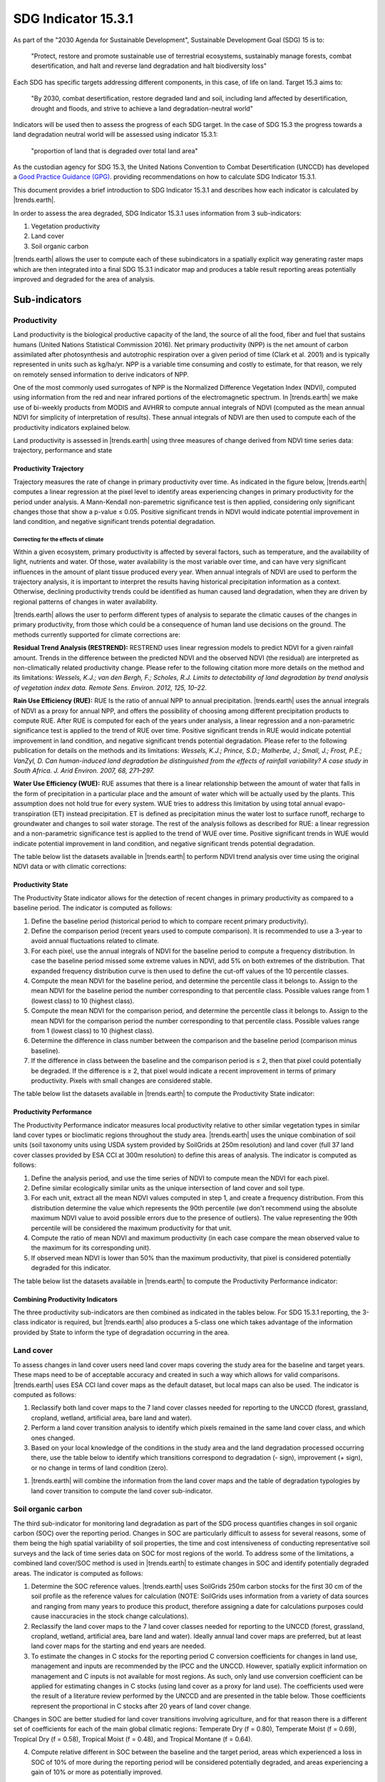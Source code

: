 ﻿.. _indicator-15-3-1:

SDG Indicator 15.3.1
====================

As part of the "2030 Agenda for Sustainable Development", Sustainable 
Development Goal (SDG) 15 is to:

    "Protect, restore and promote sustainable use of terrestrial ecosystems, 
    sustainably manage forests, combat desertification, and halt and reverse 
    land degradation and halt biodiversity loss"

Each SDG has specific targets addressing different components, in this case, of 
life on land. Target 15.3 aims to:

    "By 2030, combat desertification, restore degraded land and soil, including 
    land affected by desertification, drought and floods, and strive to achieve 
    a land degradation-neutral world"

Indicators will be used then to assess the progress of each SDG target. In the 
case of SDG 15.3 the progress towards a land degradation neutral world will be 
assessed using indicator 15.3.1:

    "proportion of land that is degraded over total land area"

As the custodian agency for SDG 15.3, the United Nations Convention to Combat 
Desertification (UNCCD) has developed a `Good Practice Guidance (GPG) 
<http://www2.unccd.int/sites/default/files/relevant-links/2017-10/Good%20Practice%20Guidance_SDG%20Indicator%2015.3.1_Version%201.0.pdf>`_. 
providing recommendations on how to calculate SDG Indicator 15.3.1.

This document provides a brief introduction to SDG Indicator 15.3.1 and 
describes how each indicator is calculated by |trends.earth|.

In order to assess the area degraded, SDG Indicator 15.3.1 uses information 
from 3 sub-indicators:

#. Vegetation productivity
#. Land cover
#. Soil organic carbon

.. image:: /static/documentation/understanding_indicators/indicator_15_3_1.png
   :align: center

|trends.earth| allows the user to compute each of these subindicators in a 
spatially explicit way generating raster maps which are then integrated into a 
final SDG 15.3.1 indicator map and produces a table result reporting areas 
potentially improved and degraded for the area of analysis.
   
Sub-indicators
--------------

.. _indicator-productivity:

Productivity
~~~~~~~~~~~~

Land productivity is the biological productive capacity of the land, the source 
of all the food, fiber and fuel that sustains humans (United Nations 
Statistical Commission 2016). Net primary productivity (NPP) is the net amount 
of carbon assimilated after photosynthesis and autotrophic respiration over a 
given period of time (Clark et al. 2001) and is typically represented in units 
such as kg/ha/yr. NPP is a variable time consuming and costly to estimate, for 
that reason, we rely on remotely sensed information to derive indicators of 
NPP.

One of the most commonly used surrogates of NPP is the Normalized Difference 
Vegetation Index (NDVI), computed using information from the red and near 
infrared portions of the electromagnetic spectrum. In |trends.earth| we make 
use of bi-weekly products from MODIS and AVHRR to compute annual integrals of 
NDVI (computed as the mean annual NDVI for simplicity of interpretation of 
results). These annual integrals of NDVI are then used to compute each of the 
productivity indicators explained below.

Land productivity is assessed in |trends.earth| using three measures of change 
derived from NDVI time series data: trajectory, performance and state

.. image:: /static/documentation/understanding_indicators/indicator_15_3_1_prod_subindicators.png
   :align: center

.. _indicator-productivity-trajectory:
      
Productivity Trajectory
^^^^^^^^^^^^^^^^^^^^^^^

Trajectory measures the rate of change in primary productivity over time. As 
indicated in the figure below, |trends.earth| computes a linear regression at 
the pixel level to identify areas experiencing changes in primary productivity 
for the period under analysis. A Mann-Kendall non-paremetric significance test 
is then applied, considering only significant changes those that show a p-value 
≤ 0.05. Positive significant trends in NDVI would indicate potential 
improvement in land condition, and negative significant trends potential 
degradation.

.. image:: /static/documentation/understanding_indicators/lp_traj_flow.PNG
   :align: center

.. _indicator-productivity-climate-correction:

Correcting for the effects of climate
_____________________________________
   
Within a given ecosystem, primary productivity is affected by several factors, 
such as temperature, and the availability of light, nutrients and water. Of 
those, water availability is the most variable over time, and can have very 
significant influences in the amount of plant tissue produced every year. When 
annual integrals of NDVI are used to perform the trajectory analysis, it is 
important to interpret the results having historical precipitation information 
as a context. Otherwise, declining productivity trends could be identified as 
human caused land degradation, when they are driven by regional patterns of 
changes in water availability. 

|trends.earth| allows the user to perform different types of analysis to 
separate the climatic causes of the changes in primary productivity, from those 
which could be a consequence of human land use decisions on the ground. The 
methods currently supported for climate corrections are:

**Residual Trend Analysis (RESTREND):** RESTREND uses linear regression models 
to predict NDVI for a given rainfall amount. Trends in the difference between 
the predicted NDVI and the observed NDVI (the residual) are interpreted as 
non-climatically related productivity change. Please refer to the following 
citation more more details on the method and its limitations: `Wessels, K.J.; 
van den Bergh, F.; Scholes, R.J. Limits to detectability of land degradation by 
trend analysis of vegetation index data. Remote Sens. Environ. 2012, 125, 
10–22.` 

**Rain Use Efficiency (RUE):** RUE Is the ratio of annual NPP to annual 
precipitation. |trends.earth| uses the annual integrals of NDVI as a proxy for 
annual NPP, and offers the possibility of choosing among different 
precipitation products to compute RUE. After RUE is computed for each of the 
years under analysis, a linear regression and a non-parametric significance 
test is applied to the trend of RUE over time. Positive significant trends in 
RUE would indicate potential improvement in land condition, and negative 
significant trends potential degradation. Please refer to the following 
publication for details on the methods and its limitations: `Wessels, K.J.; 
Prince, S.D.; Malherbe, J.; Small, J.; Frost, P.E.; VanZyl, D. Can 
human-induced land degradation be distinguished from the effects of rainfall 
variability? A case study in South Africa. J. Arid Environ. 2007, 68, 271–297.`

**Water Use Efficiency (WUE):** RUE assumes that there is a linear relationship 
between the amount of water that falls in the form of precipitation in a 
particular place and the amount of water which will be actually used by the 
plants. This assumption does not hold true for every system. WUE tries to 
address this limitation by using total annual evapo-transpiration (ET) instead 
precipitation. ET is defined as precipitation minus the water lost to surface 
runoff, recharge to groundwater and changes to soil water storage. The rest of 
the analysis follows as described for RUE: a linear regression and a 
non-parametric significance test is applied to the trend of WUE over time. 
Positive significant trends in WUE would indicate potential improvement in land 
condition, and negative significant trends potential degradation.

The table below list the datasets available in |trends.earth| to perform NDVI 
trend analysis over time using the original NDVI data or with climatic 
corrections:

.. image:: /static/documentation/understanding_indicators/lp_traj_variables.PNG
   :align: center

.. _indicator-productivity-state:
      
Productivity State
^^^^^^^^^^^^^^^^^^

The Productivity State indicator allows for the detection of recent changes in 
primary productivity as compared to a baseline period. The indicator is 
computed as follows:

1. Define the baseline period (historical period to which to compare recent 
   primary productivity).  

2. Define the comparison period (recent years used to compute comparison). It 
   is recommended to use a 3-year to avoid annual fluctuations related to 
   climate.  

3. For each pixel, use the annual integrals of NDVI for the baseline period to 
   compute a frequency distribution. In case the baseline period missed some 
   extreme values in NDVI, add 5% on both extremes of the distribution. That 
   expanded frequency distribution curve is then used to define the cut-off 
   values of the 10 percentile classes.   

4. Compute the mean NDVI for the baseline period, and determine the percentile 
   class it belongs to. Assign to the mean NDVI for the baseline period the 
   number corresponding to that percentile class. Possible values range from 1 
   (lowest class) to 10 (highest class).

5. Compute the mean NDVI for the comparison period, and determine the 
   percentile class it belongs to. Assign to the mean NDVI for the comparison 
   period the number corresponding to that percentile class. Possible values 
   range from 1 (lowest class) to 10 (highest class).

6. Determine the difference in class number between the comparison and the 
   baseline period (comparison minus baseline).

7. If the difference in class between the baseline and the comparison period is 
   ≤ 2, then that pixel could potentially be degraded. If the difference is ≥ 
   2, that pixel would indicate a recent improvement in terms of primary 
   productivity. Pixels with small changes are considered stable.

.. image:: /static/documentation/understanding_indicators/lp_state_flow.PNG
   :align: center

The table below list the datasets available in |trends.earth| to compute the 
Productivity State indicator:

.. image:: /static/documentation/understanding_indicators/lp_state_variables.PNG
   :align: center

.. _indicator-productivity-performance:
      
Productivity Performance
^^^^^^^^^^^^^^^^^^^^^^^^

The Productivity Performance indicator measures local productivity relative to 
other similar vegetation types in similar land cover types or bioclimatic 
regions throughout the study area. |trends.earth| uses the unique combination 
of soil units (soil taxonomy units using USDA system provided by SoilGrids at 
250m resolution) and land cover (full 37 land cover classes provided by ESA CCI 
at 300m resolution) to define this areas of analysis. The indicator is computed 
as follows:

1. Define the analysis period, and use the time series of NDVI to compute mean 
   the NDVI for each pixel.

2. Define similar ecologically similar units as the unique intersection of land 
   cover and soil type.

3. For each unit, extract all the mean NDVI values computed in step 1, and 
   create a frequency distribution. From this distribution determine the value 
   which represents the 90th   percentile (we don't recommend using the 
   absolute maximum NDVI value to avoid possible errors due to the presence of 
   outliers). The value representing the 90th percentile will be considered the 
   maximum productivity for that unit.

4. Compute the ratio of mean NDVI and maximum productivity (in each case 
   compare the mean observed value to the maximum for its corresponding unit).

5. If observed mean NDVI is lower than 50% than the maximum productivity, that 
   pixel is considered potentially degraded for this indicator.

.. image:: /static/documentation/understanding_indicators/lp_perf_flow.PNG
   :align: center
   
The table below list the datasets available in |trends.earth| to compute the 
Productivity Performance indicator:
 
.. image:: /static/documentation/understanding_indicators/lp_perf_variables.PNG
   :align: center

.. _indicator-15-3-1-combining-indicators:

Combining Productivity Indicators
^^^^^^^^^^^^^^^^^^^^^^^^^^^^^^^^^

The three productivity sub-indicators are then combined as indicated in the 
tables below. For SDG 15.3.1 reporting, the 3-class indicator is required, but 
|trends.earth| also produces a 5-class one which takes advantage of the 
information provided by State to inform the type of degradation occurring in 
the area.

.. image:: /static/documentation/understanding_indicators/lp_aggregation.PNG
   :align: center

.. _indicator-land-cover:

Land cover
~~~~~~~~~~

To assess changes in land cover users need land cover maps covering the study 
area for the baseline and target years. These maps need to be of acceptable 
accuracy and created in such a way which allows for valid comparisons. 
|trends.earth| uses ESA CCI land cover maps as the default dataset, but local 
maps can also be used. The indicator is computed as follows:

#. Reclassify both land cover maps to the 7 land cover classes needed for 
   reporting to the UNCCD (forest, grassland, cropland, wetland, artificial 
   area, bare land and water). 

#. Perform a land cover transition analysis to identify which pixels remained 
   in the same land cover class, and which ones changed.

#. Based on your local knowledge of the conditions in the study area and the 
   land degradation processed occurring there, use the table below to identify 
   which transitions correspond to degradation (- sign), improvement (+ sign), 
   or no change in terms of land condition (zero).

.. image:: /static/documentation/understanding_indicators/lc_matrix.PNG
   :align: center

#. |trends.earth| will combine the information from the land cover maps and the 
   table of degradation typologies by land cover transition to compute the land 
   cover sub-indicator.

.. image:: /static/documentation/understanding_indicators/lc_flow.PNG
   :align: center

.. _indicator-soc:

Soil organic carbon
~~~~~~~~~~~~~~~~~~~

The third sub-indicator for monitoring land degradation as part of the SDG 
process quantifies changes in soil organic carbon (SOC) over the reporting 
period. Changes in SOC are particularly difficult to assess for several 
reasons, some of them being the high spatial variability of soil properties, 
the time and cost intensiveness of conducting representative soil surveys and 
the lack of time series data on SOC for most regions of the world. To address 
some of the limitations, a combined land cover/SOC method is used in 
|trends.earth| to estimate changes in SOC and identify potentially degraded 
areas. The indicator is computed as follows:

1. Determine the SOC reference values. |trends.earth| uses SoilGrids 250m 
   carbon stocks for the first 30 cm of the soil profile as the reference 
   values for calculation (NOTE: SoilGrids uses information from a variety of 
   data sources and ranging from many years to produce this product, therefore 
   assigning a date for calculations purposes could cause inaccuracies in the 
   stock change calculations).

2. Reclassify the land cover maps to the 7 land cover classes needed for 
   reporting to the UNCCD (forest, grassland, cropland, wetland, artificial 
   area, bare land and water). Ideally annual land cover maps are preferred, 
   but at least land cover maps for the starting and end years are needed.

3. To estimate the changes in C stocks for the reporting period C conversion 
   coefficients for changes in land use, management and inputs are recommended 
   by the IPCC and the UNCCD. However, spatially explicit information on 
   management and C inputs is not available for most regions. As such, only 
   land use conversion coefficient can be applied for estimating changes in C 
   stocks (using land cover as a proxy for land use). The coefficients used 
   were the result of a literature review performed by the UNCCD and are 
   presented in the table below. Those coefficients represent the proportional 
   in C stocks after 20 years of land cover change.

.. image:: /static/documentation/understanding_indicators/soc_coeff.PNG
   :align: center

Changes in SOC are better studied for land cover transitions involving 
agriculture, and for that reason there is a different set of coefficients for 
each of the main global climatic regions: Temperate Dry (f = 0.80), Temperate 
Moist (f = 0.69), Tropical Dry (f = 0.58), Tropical Moist (f = 0.48), and 
Tropical Montane (f = 0.64).
   
4. Compute relative different in SOC between the baseline and the target 
   period, areas which experienced a loss in SOC of 10% of more during the 
   reporting period will be considered potentially degraded, and areas 
   experiencing a gain of 10% or more as potentially improved.
   
.. image:: /static/documentation/understanding_indicators/soc.PNG
   :align: center

   
Combining indicators
--------------------

The integration of the three SDG 15.3.1 sub-indicators is done following the 
one-out all-out rule, this means that if an area was identified as potentially 
degraded by any of the sub-indicators, then that area will be considered 
potentially degraded for reporting purposes.

.. image:: /static/documentation/understanding_indicators/sdg_aggregation.PNG
   :align: center


